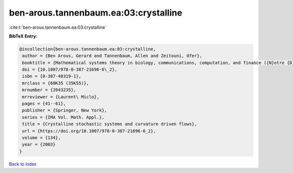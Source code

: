 ben-arous.tannenbaum.ea:03:crystalline
======================================

:cite:t:`ben-arous.tannenbaum.ea:03:crystalline`

**BibTeX Entry:**

.. code-block:: bibtex

   @incollection{ben-arous.tannenbaum.ea:03:crystalline,
    author = {Ben Arous, Gerard and Tannenbaum, Allen and Zeitouni, Ofer},
    booktitle = {Mathematical systems theory in biology, communications, computation, and finance ({N}otre {D}ame, {IN}, 2002)},
    doi = {10.1007/978-0-387-21696-6\_2},
    isbn = {0-387-40319-1},
    mrclass = {60K35 (35K55)},
    mrnumber = {2043235},
    mrreviewer = {Laurent\ Miclo},
    pages = {41--61},
    publisher = {Springer, New York},
    series = {IMA Vol. Math. Appl.},
    title = {Crystalline stochastic systems and curvature driven flows},
    url = {https://doi.org/10.1007/978-0-387-21696-6_2},
    volume = {134},
    year = {2003}
   }

`Back to index <../By-Cite-Keys.rst>`_
